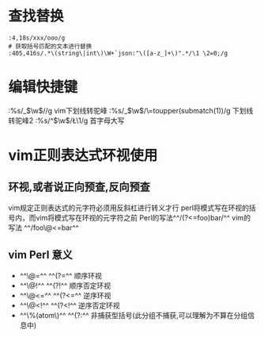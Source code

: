 * 查找替换

#+BEGIN_SRC vim
:4,18s/xxx/ooo/g
# 获取括号匹配的文本进行替换
:405,416s/.*\(string\|int\)\W+`json:"\([a-z_]+\)".*/\1 \2=0;/g
#+END_SRC
* 编辑快捷键

#+BEGIN_NOTE
:%s/_\(\w\)/\u\1/g  vim下划线转驼峰
:%s/_\(\w\)/\=toupper(submatch(1))/g 下划线转驼峰2
:%s/^\(\w\)/\L\1/g 首字母大写
#+END_NOTE
* vim正则表达式环视使用
** 环视,或者说正向预查,反向预查
vim规定正则表达式的元字符必须用反斜杠进行转义才行
 perl将模式写在环视的括号内，而vim将模式写在环视的元字符之前
 Perl的写法^^/(?<=foo)bar/^^
 vim的写法 ^^/foo\@<=bar^^
** vim Perl  意义
 - ^^\@=^^  ^^(?=^^   顺序环视
 - ^^\@!^^  ^^(?!^^   顺序否定环视
 - ^^\@<=^^ ^^(?<=^^  逆序环视
 - ^^\@<!^^ ^^(?<!^^  逆序否定环视
 -  ^^\%(atom\)^^ ^^(?:^^  非捕获型括号(此分组不捕获,可以理解为不算在分组信息中)